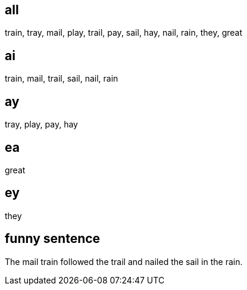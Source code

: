:w1: train
:w2: tray
:w3: mail
:w4: play
:w5: trail
:w6: pay
:w7: sail
:w8: hay
:w9: nail
:w10: rain
:w11: they
:w12: great

== all
{w1}, {w2}, {w3}, {w4}, {w5}, {w6}, {w7}, {w8}, {w9}, {w10}, {w11}, {w12} 

== ai
{w1}, {w3}, {w5}, {w7}, {w9}, {w10}


== ay
{w2}, {w4}, {w6}, {w8}

== ea
{w12}

== ey
{w11}


== funny sentence

The {w3} {w1} followed the {w5} and {w9}ed the {w7} in the {w10}.



